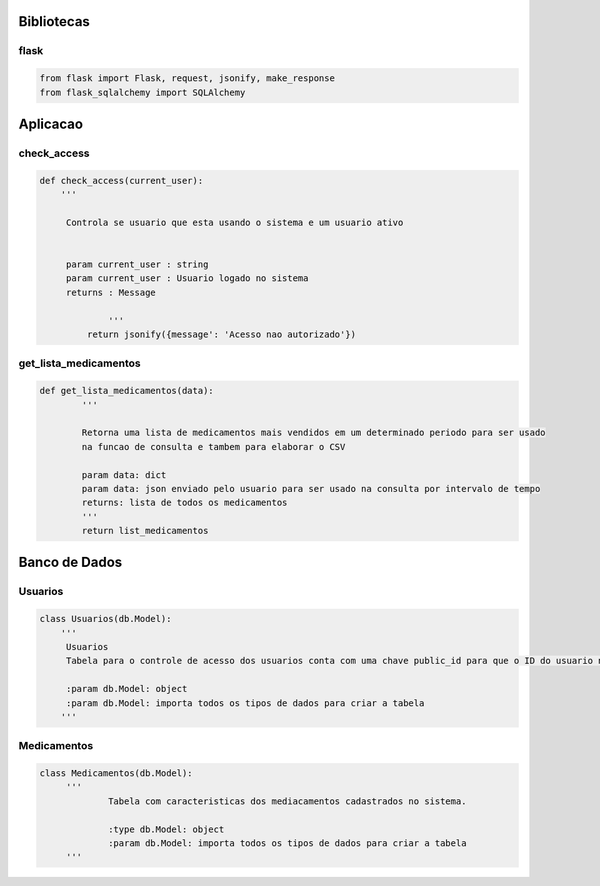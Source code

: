 ===========
Bibliotecas
===========

flask
=====

.. code-block:: python

   from flask import Flask, request, jsonify, make_response
   from flask_sqlalchemy import SQLAlchemy



=========
Aplicacao
=========

check_access
============

.. code-block:: python

   def check_access(current_user):	
       '''

        Controla se usuario que esta usando o sistema e um usuario ativo 


        param current_user : string
        param current_user : Usuario logado no sistema
        returns : Message  

		'''
	    return jsonify({message': 'Acesso nao autorizado'})



get_lista_medicamentos
======================

.. code-block:: python

   def get_lista_medicamentos(data):
	   '''

	   Retorna uma lista de medicamentos mais vendidos em um determinado periodo para ser usado 
	   na funcao de consulta e tambem para elaborar o CSV

	   param data: dict
	   param data: json enviado pelo usuario para ser usado na consulta por intervalo de tempo
	   returns: lista de todos os medicamentos
	   '''      
	   return list_medicamentos



==============
Banco de Dados
==============

Usuarios
========

.. code-block:: python

   class Usuarios(db.Model):
       '''
	Usuarios
	Tabela para o controle de acesso dos usuarios conta com uma chave public_id para que o ID do usuario nao seja divulgado para outros usuarios, um campo ativo caso este campo seja falso o usuario nao tem acesso ao sistema API sendo assim necessario que um usuario ATIVO (True) faca update do outro usuario para que o mesmo posso acessar o sistema.

	:param db.Model: object
	:param db.Model: importa todos os tipos de dados para criar a tabela
       '''



Medicamentos
============

.. code-block:: python

   class Medicamentos(db.Model):
	'''
		Tabela com caracteristicas dos mediacamentos cadastrados no sistema.

		:type db.Model: object
		:param db.Model: importa todos os tipos de dados para criar a tabela           
	'''











